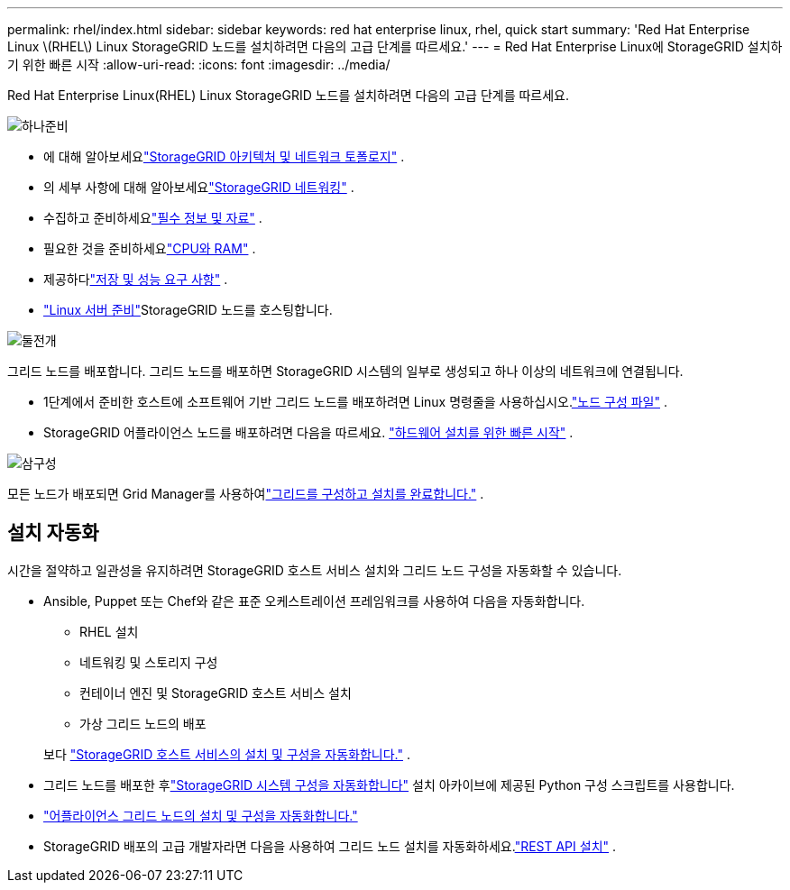 ---
permalink: rhel/index.html 
sidebar: sidebar 
keywords: red hat enterprise linux, rhel, quick start 
summary: 'Red Hat Enterprise Linux \(RHEL\) Linux StorageGRID 노드를 설치하려면 다음의 고급 단계를 따르세요.' 
---
= Red Hat Enterprise Linux에 StorageGRID 설치하기 위한 빠른 시작
:allow-uri-read: 
:icons: font
:imagesdir: ../media/


[role="lead"]
Red Hat Enterprise Linux(RHEL) Linux StorageGRID 노드를 설치하려면 다음의 고급 단계를 따르세요.

.image:https://raw.githubusercontent.com/NetAppDocs/common/main/media/number-1.png["하나"]준비
[role="quick-margin-list"]
* 에 대해 알아보세요link:../primer/storagegrid-architecture-and-network-topology.html["StorageGRID 아키텍처 및 네트워크 토폴로지"] .
* 의 세부 사항에 대해 알아보세요link:../network/index.html["StorageGRID 네트워킹"] .
* 수집하고 준비하세요link:required-materials.html["필수 정보 및 자료"] .
* 필요한 것을 준비하세요link:cpu-and-ram-requirements.html["CPU와 RAM"] .
* 제공하다link:storage-and-performance-requirements.html["저장 및 성능 요구 사항"] .
* link:how-host-wide-settings-change.html["Linux 서버 준비"]StorageGRID 노드를 호스팅합니다.


.image:https://raw.githubusercontent.com/NetAppDocs/common/main/media/number-2.png["둘"]전개
[role="quick-margin-para"]
그리드 노드를 배포합니다.  그리드 노드를 배포하면 StorageGRID 시스템의 일부로 생성되고 하나 이상의 네트워크에 연결됩니다.

[role="quick-margin-list"]
* 1단계에서 준비한 호스트에 소프트웨어 기반 그리드 노드를 배포하려면 Linux 명령줄을 사용하십시오.link:creating-node-configuration-files.html["노드 구성 파일"] .
* StorageGRID 어플라이언스 노드를 배포하려면 다음을 따르세요. https://docs.netapp.com/us-en/storagegrid-appliances/installconfig/index.html["하드웨어 설치를 위한 빠른 시작"^] .


.image:https://raw.githubusercontent.com/NetAppDocs/common/main/media/number-3.png["삼"]구성
[role="quick-margin-para"]
모든 노드가 배포되면 Grid Manager를 사용하여link:navigating-to-grid-manager.html["그리드를 구성하고 설치를 완료합니다."] .



== 설치 자동화

시간을 절약하고 일관성을 유지하려면 StorageGRID 호스트 서비스 설치와 그리드 노드 구성을 자동화할 수 있습니다.

* Ansible, Puppet 또는 Chef와 같은 표준 오케스트레이션 프레임워크를 사용하여 다음을 자동화합니다.
+
** RHEL 설치
** 네트워킹 및 스토리지 구성
** 컨테이너 엔진 및 StorageGRID 호스트 서비스 설치
** 가상 그리드 노드의 배포


+
보다 link:automating-installation.html#automate-the-installation-and-configuration-of-the-storagegrid-host-service["StorageGRID 호스트 서비스의 설치 및 구성을 자동화합니다."] .

* 그리드 노드를 배포한 후link:automating-installation.html#automate-the-configuration-of-storagegrid["StorageGRID 시스템 구성을 자동화합니다"] 설치 아카이브에 제공된 Python 구성 스크립트를 사용합니다.
* https://docs.netapp.com/us-en/storagegrid-appliances/installconfig/automating-appliance-installation-and-configuration.html["어플라이언스 그리드 노드의 설치 및 구성을 자동화합니다."^]
* StorageGRID 배포의 고급 개발자라면 다음을 사용하여 그리드 노드 설치를 자동화하세요.link:overview-of-installation-rest-api.html["REST API 설치"] .

